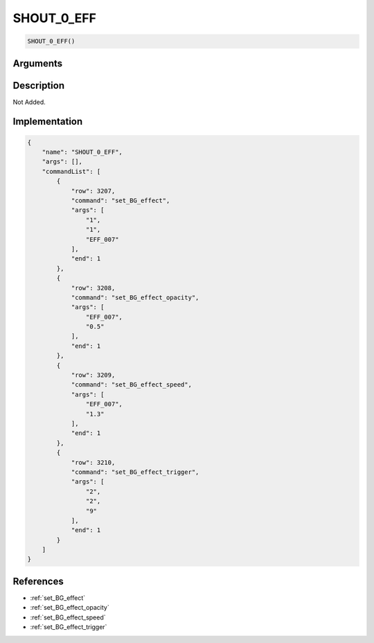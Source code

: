 .. _SHOUT_0_EFF:

SHOUT_0_EFF
========================

.. code-block:: text

	SHOUT_0_EFF()


Arguments
------------


Description
-------------

Not Added.

Implementation
-------------

.. code-block:: json

	{
	    "name": "SHOUT_0_EFF",
	    "args": [],
	    "commandList": [
	        {
	            "row": 3207,
	            "command": "set_BG_effect",
	            "args": [
	                "1",
	                "1",
	                "EFF_007"
	            ],
	            "end": 1
	        },
	        {
	            "row": 3208,
	            "command": "set_BG_effect_opacity",
	            "args": [
	                "EFF_007",
	                "0.5"
	            ],
	            "end": 1
	        },
	        {
	            "row": 3209,
	            "command": "set_BG_effect_speed",
	            "args": [
	                "EFF_007",
	                "1.3"
	            ],
	            "end": 1
	        },
	        {
	            "row": 3210,
	            "command": "set_BG_effect_trigger",
	            "args": [
	                "2",
	                "2",
	                "9"
	            ],
	            "end": 1
	        }
	    ]
	}

References
-------------
* :ref:`set_BG_effect`
* :ref:`set_BG_effect_opacity`
* :ref:`set_BG_effect_speed`
* :ref:`set_BG_effect_trigger`
